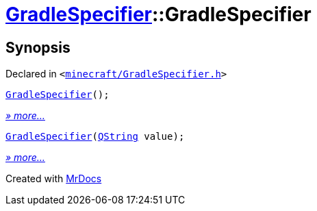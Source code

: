 [#GradleSpecifier-2constructor]
= xref:GradleSpecifier.adoc[GradleSpecifier]::GradleSpecifier
:relfileprefix: ../
:mrdocs:


== Synopsis

Declared in `&lt;https://github.com/PrismLauncher/PrismLauncher/blob/develop/launcher/minecraft/GradleSpecifier.h#L44[minecraft&sol;GradleSpecifier&period;h]&gt;`

[source,cpp,subs="verbatim,replacements,macros,-callouts"]
----
xref:GradleSpecifier/2constructor-0f.adoc[GradleSpecifier]();
----

[.small]#xref:GradleSpecifier/2constructor-0f.adoc[_» more..._]#

[source,cpp,subs="verbatim,replacements,macros,-callouts"]
----
xref:GradleSpecifier/2constructor-0a.adoc[GradleSpecifier](xref:QString.adoc[QString] value);
----

[.small]#xref:GradleSpecifier/2constructor-0a.adoc[_» more..._]#



[.small]#Created with https://www.mrdocs.com[MrDocs]#

